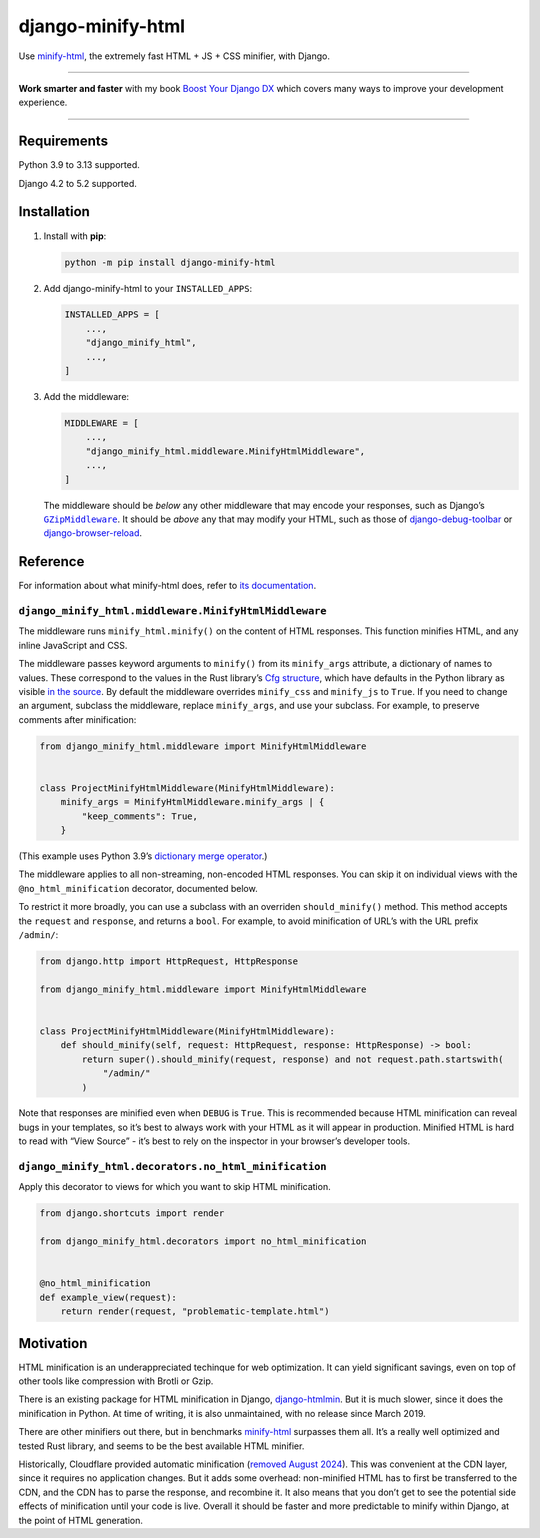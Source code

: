 ==================
django-minify-html
==================

.. image:: https://img.shields.io/github/actions/workflow/status/adamchainz/django-minify-html/main.yml.svg?branch=main&style=for-the-badge
   :target: https://github.com/adamchainz/django-minify-html/actions?workflow=CI

.. image:: https://img.shields.io/badge/Coverage-100%25-success?style=for-the-badge
  :target: https://github.com/adamchainz/django-minify-html/actions?workflow=CI

.. image:: https://img.shields.io/pypi/v/django-minify-html.svg?style=for-the-badge
   :target: https://pypi.org/project/django-minify-html/

.. image:: https://img.shields.io/badge/code%20style-black-000000.svg?style=for-the-badge
   :target: https://github.com/psf/black

.. image:: https://img.shields.io/badge/pre--commit-enabled-brightgreen?logo=pre-commit&logoColor=white&style=for-the-badge
   :target: https://github.com/pre-commit/pre-commit
   :alt: pre-commit

Use `minify-html <https://github.com/wilsonzlin/minify-html>`__, the extremely fast HTML + JS + CSS minifier, with Django.

----

**Work smarter and faster** with my book `Boost Your Django DX <https://adamchainz.gumroad.com/l/byddx>`__ which covers many ways to improve your development experience.

----

Requirements
------------

Python 3.9 to 3.13 supported.

Django 4.2 to 5.2 supported.

Installation
------------

1. Install with **pip**:

   .. code-block:: sh

       python -m pip install django-minify-html

2. Add django-minify-html to your ``INSTALLED_APPS``:

   .. code-block:: python

       INSTALLED_APPS = [
           ...,
           "django_minify_html",
           ...,
       ]

3. Add the middleware:

   .. code-block:: python

       MIDDLEWARE = [
           ...,
           "django_minify_html.middleware.MinifyHtmlMiddleware",
           ...,
       ]

   The middleware should be *below* any other middleware that may encode your responses, such as Django’s |GZipMiddleware|__.
   It should be *above* any that may modify your HTML, such as those of `django-debug-toolbar <https://django-debug-toolbar.readthedocs.io/>`__ or `django-browser-reload <https://pypi.org/project/django-browser-reload/>`__.

   .. |GZipMiddleware| replace:: ``GZipMiddleware``
   __ https://docs.djangoproject.com/en/stable/ref/middleware/#django.middleware.gzip.GZipMiddleware

Reference
---------

For information about what minify-html does, refer to `its documentation <https://github.com/wilsonzlin/minify-html>`__.

``django_minify_html.middleware.MinifyHtmlMiddleware``
^^^^^^^^^^^^^^^^^^^^^^^^^^^^^^^^^^^^^^^^^^^^^^^^^^^^^^

The middleware runs ``minify_html.minify()`` on the content of HTML responses.
This function minifies HTML, and any inline JavaScript and CSS.

The middleware passes keyword arguments to ``minify()`` from its ``minify_args`` attribute, a dictionary of names to values.
These correspond to the values in the Rust library’s `Cfg structure <https://docs.rs/minify-html/latest/minify_html/struct.Cfg.html>`__, which have defaults in the Python library as visible `in the source <https://github.com/wilsonzlin/minify-html/blob/master/python/main/src/lib.rs>`__.
By default the middleware overrides ``minify_css`` and ``minify_js`` to ``True``.
If you need to change an argument, subclass the middleware, replace ``minify_args``, and use your subclass.
For example, to preserve comments after minification:

.. code-block:: python

    from django_minify_html.middleware import MinifyHtmlMiddleware


    class ProjectMinifyHtmlMiddleware(MinifyHtmlMiddleware):
        minify_args = MinifyHtmlMiddleware.minify_args | {
            "keep_comments": True,
        }

(This example uses Python 3.9’s `dictionary merge operator <https://docs.python.org/3.9/whatsnew/3.9.html#dictionary-merge-update-operators>`__.)

The middleware applies to all non-streaming, non-encoded HTML responses.
You can skip it on individual views with the ``@no_html_minification`` decorator, documented below.

To restrict it more broadly, you can use a subclass with an overriden ``should_minify()`` method.
This method accepts the ``request`` and ``response``, and returns a ``bool``.
For example, to avoid minification of URL’s with the URL prefix ``/admin/``:

.. code-block:: python

    from django.http import HttpRequest, HttpResponse

    from django_minify_html.middleware import MinifyHtmlMiddleware


    class ProjectMinifyHtmlMiddleware(MinifyHtmlMiddleware):
        def should_minify(self, request: HttpRequest, response: HttpResponse) -> bool:
            return super().should_minify(request, response) and not request.path.startswith(
                "/admin/"
            )

Note that responses are minified even when ``DEBUG`` is ``True``.
This is recommended because HTML minification can reveal bugs in your templates, so it’s best to always work with your HTML as it will appear in production.
Minified HTML is hard to read with “View Source” - it’s best to rely on the inspector in your browser’s developer tools.

``django_minify_html.decorators.no_html_minification``
^^^^^^^^^^^^^^^^^^^^^^^^^^^^^^^^^^^^^^^^^^^^^^^^^^^^^^

Apply this decorator to views for which you want to skip HTML minification.

.. code-block:: python

    from django.shortcuts import render

    from django_minify_html.decorators import no_html_minification


    @no_html_minification
    def example_view(request):
        return render(request, "problematic-template.html")

Motivation
----------

HTML minification is an underappreciated techinque for web optimization.
It can yield significant savings, even on top of other tools like compression with Brotli or Gzip.

There is an existing package for HTML minification in Django, `django-htmlmin <https://pypi.org/project/django-htmlmin/>`__.
But it is much slower, since it does the minification in Python.
At time of writing, it is also unmaintained, with no release since March 2019.

There are other minifiers out there, but in benchmarks `minify-html <https://github.com/wilsonzlin/minify-html>`__ surpasses them all.
It’s a really well optimized and tested Rust library, and seems to be the best available HTML minifier.

Historically, Cloudflare provided automatic minification (`removed August 2024 <https://community.cloudflare.com/t/deprecating-auto-minify/655677>`__).
This was convenient at the CDN layer, since it requires no application changes.
But it adds some overhead: non-minified HTML has to first be transferred to the CDN, and the CDN has to parse the response, and recombine it.
It also means that you don’t get to see the potential side effects of minification until your code is live.
Overall it should be faster and more predictable to minify within Django, at the point of HTML generation.

